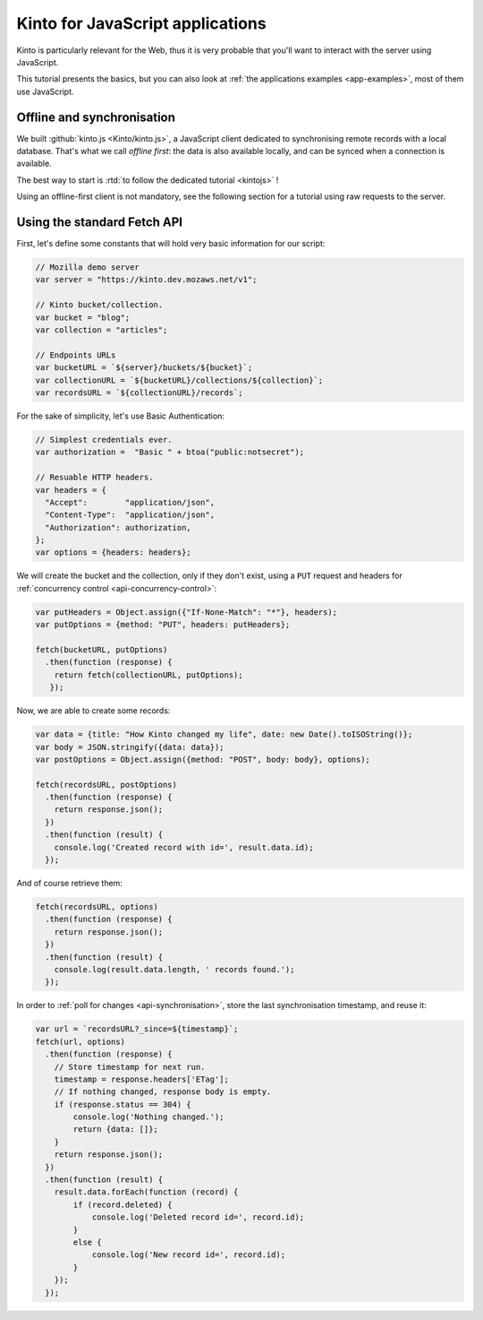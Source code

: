 .. _tutorial-javascript:

Kinto for JavaScript applications
#################################

Kinto is particularly relevant for the Web, thus it is very probable that you'll
want to interact with the server using JavaScript.

This tutorial presents the basics, but you can also look at
:ref:`the applications examples <app-examples>`, most of them use JavaScript.


Offline and synchronisation
---------------------------

We built :github:`kinto.js <Kinto/kinto.js>`, a JavaScript client dedicated
to synchronising remote records with a local database. That's what we call
*offline first*: the data is also available locally, and can be synced when
a connection is available.

The best way to start is :rtd:`to follow the dedicated tutorial <kintojs>` !

Using an offline-first client is not mandatory, see the following section for
a tutorial using raw requests to the server.


Using the standard Fetch API
----------------------------

First, let's define some constants that will hold very basic information for
our script:

.. code-block:: javascript

    // Mozilla demo server
    var server = "https://kinto.dev.mozaws.net/v1";

    // Kinto bucket/collection.
    var bucket = "blog";
    var collection = "articles";

    // Endpoints URLs
    var bucketURL = `${server}/buckets/${bucket}`;
    var collectionURL = `${bucketURL}/collections/${collection}`;
    var recordsURL = `${collectionURL}/records`;


For the sake of simplicity, let's use Basic Authentication:

.. code-block:: javascript

    // Simplest credentials ever.
    var authorization =  "Basic " + btoa("public:notsecret");

    // Resuable HTTP headers.
    var headers = {
      "Accept":        "application/json",
      "Content-Type":  "application/json",
      "Authorization": authorization,
    };
    var options = {headers: headers};


We will create the bucket and the collection, only if they don't exist, using
a ``PUT`` request and headers for :ref:`concurrency control <api-concurrency-control>`:

.. code-block:: javascript

    var putHeaders = Object.assign({"If-None-Match": "*"}, headers);
    var putOptions = {method: "PUT", headers: putHeaders};

    fetch(bucketURL, putOptions)
      .then(function (response) {
        return fetch(collectionURL, putOptions);
       });

Now, we are able to create some records:

.. code-block:: javascript

    var data = {title: "How Kinto changed my life", date: new Date().toISOString()};
    var body = JSON.stringify({data: data});
    var postOptions = Object.assign({method: "POST", body: body}, options);

    fetch(recordsURL, postOptions)
      .then(function (response) {
        return response.json();
      })
      .then(function (result) {
        console.log('Created record with id=', result.data.id);
      });

And of course retrieve them:

.. code-block:: javascript

    fetch(recordsURL, options)
      .then(function (response) {
        return response.json();
      })
      .then(function (result) {
        console.log(result.data.length, ' records found.');
      });

In order to :ref:`poll for changes <api-synchronisation>`, store the last
synchronisation timestamp, and reuse it:


.. code-block:: javascript

    var url = `recordsURL?_since=${timestamp}`;
    fetch(url, options)
      .then(function (response) {
        // Store timestamp for next run.
        timestamp = response.headers['ETag'];
        // If nothing changed, response body is empty.
        if (response.status == 304) {
            console.log('Nothing changed.');
            return {data: []};
        }
        return response.json();
      })
      .then(function (result) {
        result.data.forEach(function (record) {
            if (record.deleted) {
                console.log('Deleted record id=', record.id);
            }
            else {
                console.log('New record id=', record.id);
            }
        });
      });
